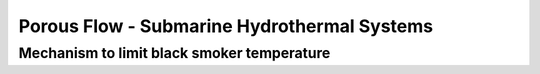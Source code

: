 Porous Flow - Submarine Hydrothermal Systems
============================================


.. _Jupp_Schultz:

Mechanism to limit black smoker temperature 
-----------------------------------------------

.. plot::

    xmin,xmax=-1700,1700
    Tmin,Tmax=20,1000
    wGauss,x0=10,0
    fig=plt.figure(figsize=(6,3))
    ax=plt.gca()
    x=np.linspace(xmin,xmax,500)
    y=Tmin+(Tmax-Tmin)*np.exp(-(x-x0)*(x-x0)/(2*wGauss*wGauss))
    ax.plot(x,y)
    ax.set_ylabel('Temperature ($^{\circ}$C)')
    ax.set_xlabel('Distance (m)')
    ax.set_title('Gaussian shape temperature boundary condition')
    ax.set_ylim(y.min(),y.max())
    plt.tight_layout()
    plt.show()